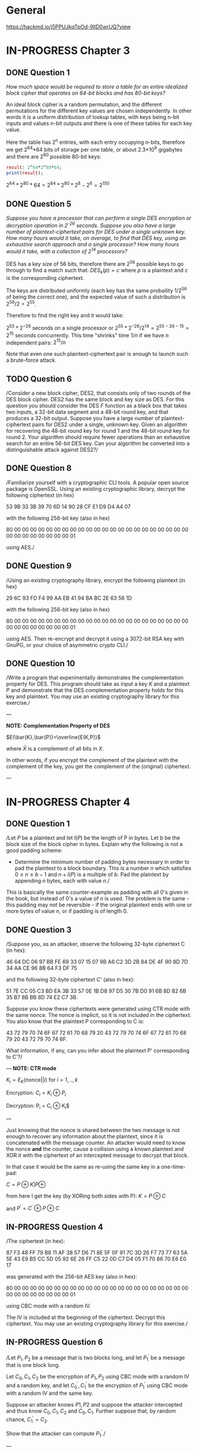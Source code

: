 * General
https://hackmd.io/j5PPUJkqTpOd-9llD0wrUQ?view
* IN-PROGRESS Chapter 3
** DONE Question 1
/How much space would be required to store a table for an entire idealized block cipher that operates on 64-bit blocks and has 80-bit keys?/

An ideal block cipher is a random permutation, and the different permutations for the different key values are chosen independently.
In other words it is a uniform distribution of lookup tables, with keys being n-bit inputs and values n-bit outputs and there is one of these tables for each key value.

Here the table has 2^n entries, with each entry occupying n-bits, therefore we get 2^64*64 bits of storage per one table, or
about 2.3*10^9 gigabytes and there are 2^80 possible 80-bit keys:

#+header: :exports results
#+BEGIN_SRC maxima :results output
result: 2^64*2^80*64;
print(result);
#+END_SRC

$2^64*2^80*64=2^64*2^80*2^8-2^6=2^150$

** DONE Question 5
/Suppose you have a processor that can perform a single DES encryption or decryption operation in 2^-26 seconds. Suppose you also have a large number of plaintext-ciphertext pairs for DES under a single unknown key. How many hours would it take, on average, to find that DES key, using an exhaustive search approach and a single processor? How many hours would it take, with a collection of 2^14 processors?/

DES has a key size of 56 bits, therefore there are 2^56 possible keys to go through to find a match such that:
$DES_k(p)=c$ where $p$ is a plaintext and $c$ is the corresponding ciphertext.

# An exhaustive search would mean doing encryption $2^56-1$ times (we do not need the last invocation since in that case we can conclude that the remaining key is the matching one).
The keys are distributed uniformly (each key has the same probaility $1/2^{56}$ of being the correct one), and the expected value of such a distribution is $2^{56}/2=2^{55}$.

Therefore to find the right key and it would take:

$2^{55}*2^{-26}$ seconds on a single processor or $2^55*2^{-26}/2^14=2^{55-26-15}=2^15$ seconds concurrently.
This time "shrinks" time $1/n$ if we have $n$ independent pairs: $2^15/n$

Note that even one such plaintext-ciphertext pair is enough to launch such a brute-force attack.
** TODO Question 6
/Consider a new block cipher, DES2, that consists only of two rounds of the DES block cipher.
DES2 has the same block and key size as DES.
For this question you should consider the DES $F$ function as a black box that takes two inputs, a 32-bit data segment and a 48-bit round key, and that produces a 32-bit output.
Suppose you have a large number of plaintext-ciphertext pairs for DES2 under a single, unknown key.
Given an algorithm for recovering the 48-bit round key for round 1 and the 48-bit round key for round 2.
Your algorithm should require fewer operations than an exhaustive search for an entire 56-bit DES key.
Can your algorithm be converted into a distinguishable attack against DES2?/
** DONE Question 8
/Familiarize yourself with a cryptographic CLI tools.
A popular open source package is OpenSSL.
Using an existing cryptographic library, decrypt the following ciphertext (in hex)

        53 9B 33 3B 39 70 6D 14 90 28 CF E1 D9 D4 A4 07

with the following 256-bit key (also in hex)

        80 00 00 00 00 00 00 00 00 00 00 00 00 00 00 00
        00 00 00 00 00 00 00 00 00 00 00 00 00 00 00 01

using AES./
** DONE Question 9
/Using an existing cryptography library, encrypt the following plaintext (in hex)

        29 6C 93 FD F4 99 AA EB 41 94 BA BC 2E 63 56 1D

with the following 256-bit key (also in hex)

        80 00 00 00 00 00 00 00 00 00 00 00 00 00 00 00
        00 00 00 00 00 00 00 00 00 00 00 00 00 00 00 01

using AES.
Then re-encrypt and decrypt it using a 3072-bit RSA key with GnuPG, or your choice of asymmetric crypto CLI./
** DONE Question 10
/Write a program that experimentally demonstrates the complementation property for DES.
This program should take as input a key $K$ and a plaintext $P$ and demonstrate that the DES complementation property holds for this key and plaintext.
You may use an existing cryptography library for this exercise./

---

*NOTE: Complementation Property of DES*

$E(\bar{K},\bar{P})=\overline{E(K,P)}$

where $\bar{X}$ is a complement of all bits in $X$.

In other words, if you encrypt the complement of the plaintext with the complement of the key, you get the complement of the (original) ciphertext.

---

* IN-PROGRESS Chapter 4
** DONE Question 1
/Let $P$ be a plaintext and let $l(P)$ be the length of P in bytes.
Let $b$ be the block size of the block cipher in bytes. Explain why the following is not a good padding scheme:

- Determine the minimum number of padding bytes necessary in order to pad the plaintext to a block boundary. This is a number $n$ which satisfies $0 \leq n \leq b-1$ and $n + l(P)$ is a multiple of $b$. Pad the plaintext by appending $n$ bytes, each with value $n$./

This is basically the same counter-example as padding with all 0's given in the book, but instead of 0's a value of $n$ is used.
The problem is the same - this padding may not be reversible - if the original plaintext ends with one or more bytes of value $n$, or if padding is of length 0.
** DONE Question 3
/Suppose you, as an attacker, observe the following 32-byte ciphertext C (in hex):

46 64 DC 06 97 BB FE 69 33 07 15 07 9B A6 C2 3D
2B 84 DE 4F 90 8D 7D 34 AA CE 96 8B 64 F3 DF 75

and the following 32-byte ciphertext C' (also in hex):

51 7E CC 05 C3 BD EA 3B 33 57 0E 1B D8 97 D5 30
7B D0 91 6B 8D 82 6B 35 B7 8B BB 8D 74 E2 C7 3B.

Suppose you know these ciphertexts were generated using CTR mode with the same nonce. 
The nonce is implicit, so it is not included in the ciphertext. 
You also know that the plaintext P corresponding to C is:

43 72 79 70 74 6F 67 72 61 70 68 79 20 43 72 79
70 74 6F 67 72 61 70 68 79 20 43 72 79 70 74 6F.

What information, if any, can you infer about the plaintext P' corresponding to C'?/

---
*NOTE: CTR mode*

$K_i=E_{K}(\text{nonce}||i)$ for $i=1,..,k$

Encryption:
$C_i = K_i \oplus P_i$

Decryption:
P_i = C_i \oplus K_i$

---

Just knowing that the nonce is shared between the two message is not enough to recover any information about the plaintext, since it is concatenated with the message counter.
An attacker would need to know the nonce *and* the counter, cause a collision using a known plaintext and XOR it with the ciphertext of an intercepted message to decrypt that block. 

In that case it would be the same as re-using the same key in a one-time-pad:
 
$C=P \oplus K | P \oplus$ 

from here I get the key (by XORing both sides with P):
$K=P \oplus C$

and $P^{'}=C^{'} \oplus P \oplus C$

** IN-PROGRESS Question 4
/The ciphertext (in hex):

87 F3 48 FF 79 B8 11 AF 38 57 D6 71 8E 5F 0F 91
7C 3D 26 F7 73 77 63 5A 5E 43 E9 B5 CC 5D 05 92
6E 26 FF C5 22 0D C7 D4 05 F1 70 86 70 E6 E0 17

was generated with the 256-bit AES key (also in hex):

80 00 00 00 00 00 00 00 00 00 00 00 00 00 00 00
00 00 00 00 00 00 00 00 00 00 00 00 00 00 00 01

using CBC mode with a random IV.

The IV is included at the beginning of the ciphertext.
Decrypt this ciphertext.
You may use an existing cryptography library for this exercise./
** IN-PROGRESS Question 6
/Let $P_1,P_2$ be a message that is two blocks long, and let $P_1^'$ be a message that is one block long.

Let $C_0,C_1,C_2$ be the encryption of $P_1,P_2$ using CBC mode with a random IV and a random key, and let $C_0^',C_1^'$ be the encryption of $P_1^'$ using CBC mode with a random IV and the same key.

Suppose an attacker knows $P1,P2$ and suppose the attacker intercepted and thus know $C_0,C_1,C_2$ and $C_0,C_1$.
Further suppose that, by random chance, $C_1^'=C_2$.

Show that the attacker can compute $P_1^'$./

---

*NOTE: CBC mode*

$C_i=E(K,P_i \oplus C){i-1}), \forall i=1...k$

---

** TODO Implement a pair of functions: A [PKCS](https://en.wikipedia.org/wiki/PKCS_7) message padding function, and a padding validation function that takes a message and validates whether it has a correct padding.
